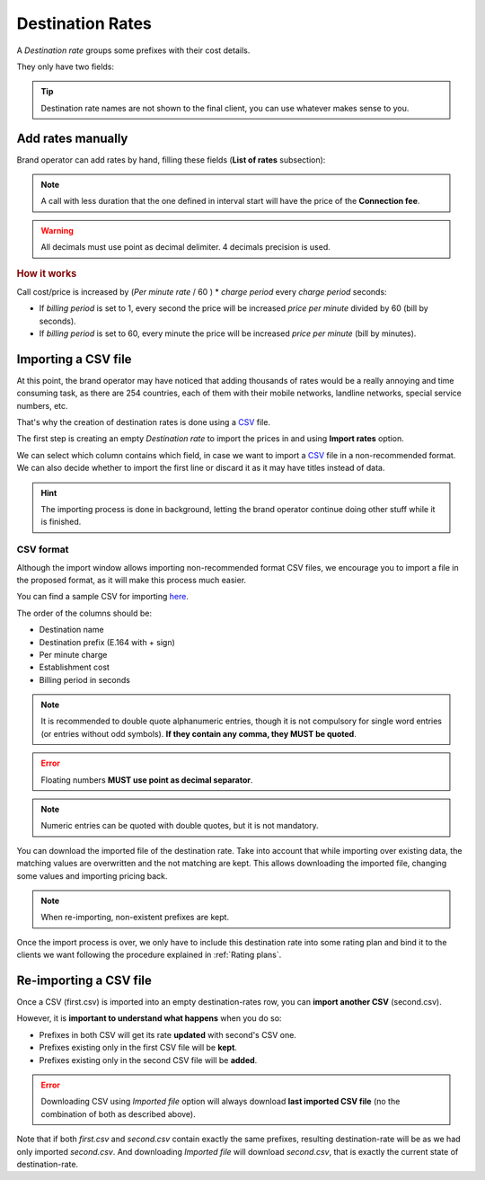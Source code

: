 .. _destination_rate:

#################
Destination Rates
#################

A *Destination rate* groups some prefixes with their cost details.

They only have two fields:

.. glossary::

    Name
        Name to reference the destination rate

    Description
        Additional details

    Currency
        All rates imported/added will use this currency

.. tip:: Destination rate names are not shown to the final client, you can use whatever makes sense to you.

******************
Add rates manually
******************

Brand operator can add rates by hand, filling these fields (**List of rates** subsection):

.. glossary::

    Destination
        Pre-created destination that specifies a concrete prefix.

    Connection fee
        The amount that is charged just for call establishment.

    Interval start
        When should the billing engine start rating the calls. If you set it to 10, first 10 seconds will be for free.

    Per minute rate
        Price per minute of conversation.

    Charge period
        Increase cost every seconds? Or in 10 second intervals? Or every minute?

.. note:: A call with less duration that the one defined in interval start will have the price of the **Connection fee**.

.. warning:: All decimals must use point as decimal delimiter. 4 decimals precision is used.

.. rubric:: How it works

Call cost/price is increased by (*Per minute rate* / 60 ) * *charge period* every *charge period* seconds:

- If *billing period* is set to 1, every second the price will be increased
  *price per minute* divided by 60 (bill by seconds).

- If *billing period* is set to 60, every minute the price will be increased
  *price per minute* (bill by minutes).

********************
Importing a CSV file
********************

At this point, the brand operator may have noticed that adding thousands
of rates would be a really annoying and time consuming task, as there
are 254 countries, each of them with their mobile networks, landline networks,
special service numbers, etc.

That's why the creation of destination rates is done using a
`CSV <https://es.wikipedia.org/wiki/CSV>`_ file.

The first step is creating an empty *Destination rate* to import the prices in and using **Import rates** option.


We can select which column contains which field, in case we want to import a
`CSV <https://es.wikipedia.org/wiki/CSV>`_ file in a non-recommended format. We
can also decide whether to import the first line or discard it as it may have
titles instead of data.

.. hint:: The importing process is done in background, letting the brand operator
   continue doing other stuff while it is finished.

CSV format
==========

Although the import window allows importing non-recommended format CSV files,
we encourage you to import a file in the proposed format, as it will make
this process much easier.

You can find a sample CSV for importing `here <https://raw.githubusercontent.com/
irontec/ivozprovider/artemis/web/admin/samples/pricesSample.csv>`_.


The order of the columns should be:

- Destination name
- Destination prefix (E.164 with + sign)
- Per minute charge
- Establishment cost
- Billing period in seconds

.. note:: It is recommended to double quote alphanumeric entries, though
   it is not compulsory for single word entries (or entries without odd symbols).
   **If they contain any comma, they MUST be quoted**.

.. error:: Floating numbers **MUST use point as decimal separator**.

.. note:: Numeric entries can be quoted with double quotes, but it is
   not mandatory.

You can download the imported file of the destination rate. Take into account that while importing
over existing data, the matching values are overwritten and the not matching are kept. This allows
downloading the imported file, changing some values and importing pricing back.

.. note:: When re-importing, non-existent prefixes are kept.

Once the import process is over, we only have to include this destination rate into some
rating plan and bind it to the clients we want following the procedure explained in
:ref:`Rating plans`.

***********************
Re-importing a CSV file
***********************

Once a CSV (first.csv) is imported into an empty destination-rates row, you can **import another CSV** (second.csv).

However, it is **important to understand what happens** when you do so:

- Prefixes in both CSV will get its rate **updated** with second's CSV one.

- Prefixes existing only in the first CSV file will be **kept**.

- Prefixes existing only in the second CSV file will be **added**.


.. error:: Downloading CSV using *Imported file* option will always download **last imported CSV file** (no the
           combination of both as described above).

Note that if both *first.csv* and *second.csv* contain exactly the same prefixes, resulting destination-rate will be as
we had only imported *second.csv*. And downloading *Imported file* will download *second.csv*, that is exactly the current
state of destination-rate.
